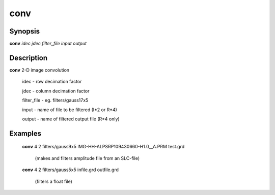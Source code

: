 .. index:: ! conv                 

************      
conv          
************      

Synopsis
--------
**conv**  *idec jdec filter_file input output*


Description
-----------
**conv** 2-D image convolution                                  
    
   idec           - row decimation factor 

   jdec           - column decimation factor 

   filter_file    - eg. filters/gauss17x5 

   input          - name of file to be filtered (I*2 or R*4) 

   output         - name of filtered output file (R*4 only) 

Examples
-------
    **conv** 4 2 filters/gauss9x5 IMG-HH-ALPSRP109430660-H1.0__A.PRM test.grd

       (makes and filters amplitude file from an SLC-file)


    **conv** 4 2 filters/gauss5x5 infile.grd outfile.grd 
   
       (filters a float file) 
 



